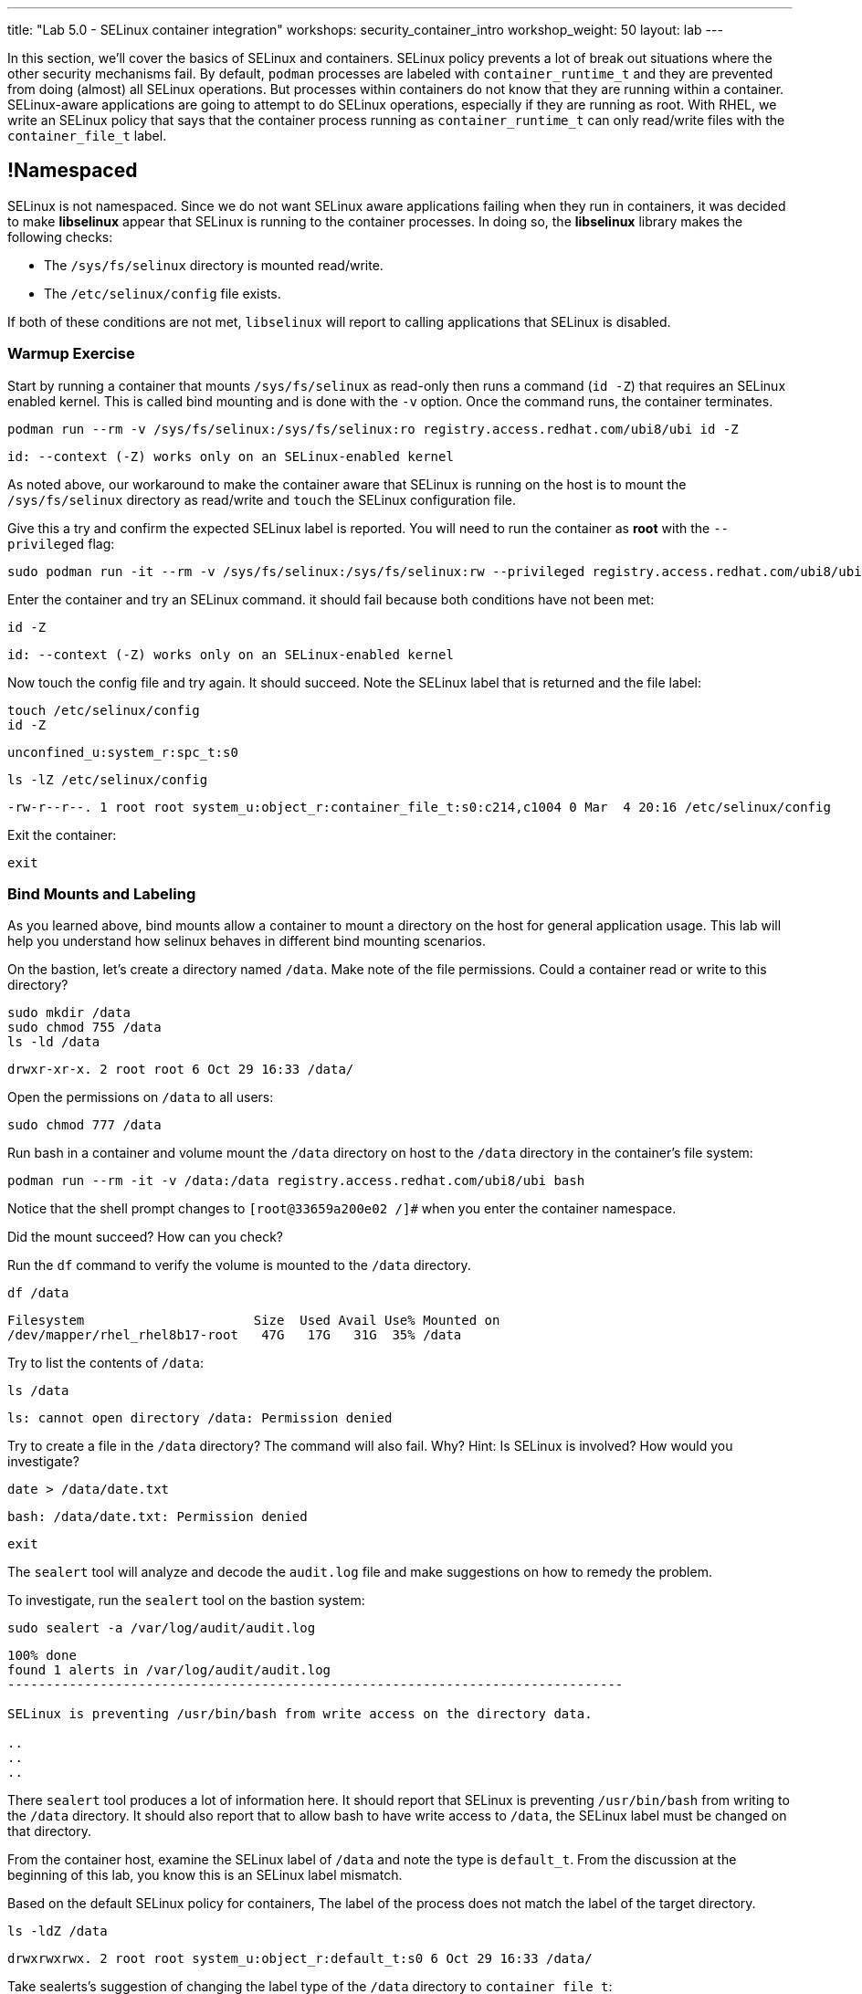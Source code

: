 ---
title: "Lab 5.0 - SELinux container integration"
workshops: security_container_intro
workshop_weight: 50
layout: lab
---

:GUID: %guid%
:markup-in-source: verbatim,attributes,quotes
:toc:

:badges:
:icons: font
:imagesdir: /workshops/security_container_intro/images
:source-highlighter: highlight.js
:source-language: yaml

In this section, we’ll cover the basics of SELinux and containers. SELinux policy prevents a lot of break out situations where the other security mechanisms fail. By default, `podman` processes are labeled with `container_runtime_t` and they are prevented from doing (almost) all SELinux operations.  But processes within containers do not know that they are running within a container.  SELinux-aware applications are going to attempt to do SELinux operations, especially if they are running as root. With RHEL, we write an SELinux policy that says that the container process running as `container_runtime_t` can only read/write files with the `container_file_t` label.

== !Namespaced

SELinux is not namespaced. Since we do not want SELinux aware applications failing when they run in containers, it was decided to make **libselinux** appear that SELinux is running to the container processes. In doing so, the **libselinux** library makes the following checks:

 * The `/sys/fs/selinux` directory is mounted read/write. 
 * The `/etc/selinux/config` file exists.

If both of these conditions are not met, `libselinux` will report to calling applications that SELinux is disabled.  

=== Warmup Exercise 

Start by running a container that mounts `/sys/fs/selinux` as read-only then runs a command (`id -Z`) that requires an SELinux enabled kernel. This is called bind mounting and is done with the `-v` option. Once the command runs, the container terminates.

[source,bash]
----
podman run --rm -v /sys/fs/selinux:/sys/fs/selinux:ro registry.access.redhat.com/ubi8/ubi id -Z
----
....
id: --context (-Z) works only on an SELinux-enabled kernel
....

As noted above, our workaround to make the container aware that SELinux is running on
the host is to mount the `/sys/fs/selinux` directory as read/write and `touch` the SELinux
configuration file.

Give this a try and confirm the expected SELinux label is reported. You will need to run the container as *root* with the `--privileged` flag:
[source,bash]
----
sudo podman run -it --rm -v /sys/fs/selinux:/sys/fs/selinux:rw --privileged registry.access.redhat.com/ubi8/ubi bash
----

Enter the container and try an SELinux command. it should fail because both conditions have not been met:
[source,bash]
----
id -Z
----
....
id: --context (-Z) works only on an SELinux-enabled kernel
....

Now touch the config file and try again. It should succeed. Note the SELinux label that is returned and the file label:
[source,bash]
----
touch /etc/selinux/config
id -Z
----
....
unconfined_u:system_r:spc_t:s0
....

[source,bash]
----
ls -lZ /etc/selinux/config
----
....
-rw-r--r--. 1 root root system_u:object_r:container_file_t:s0:c214,c1004 0 Mar  4 20:16 /etc/selinux/config
....

Exit the container:
[source,bash]
----
exit
----

=== Bind Mounts and Labeling

As you learned above, bind mounts allow a container to mount a directory on the host for general application usage. This lab will help you understand how selinux behaves in different bind mounting scenarios. 

On the bastion, let's create a directory named `/data`. Make note of the file permissions. Could a container read or write to this directory?
[source,bash]
----
sudo mkdir /data
sudo chmod 755 /data
ls -ld /data
----
....
drwxr-xr-x. 2 root root 6 Oct 29 16:33 /data/
....

Open the permissions on `/data` to all users:
[source,bash]
----
sudo chmod 777 /data
----

Run bash in a container and volume mount the `/data` directory on host to the `/data` directory in the container’s file system:
[source,bash]
----
podman run --rm -it -v /data:/data registry.access.redhat.com/ubi8/ubi bash
----

Notice that the shell prompt changes to `[root@33659a200e02 /]#` when you enter the container namespace.

Did the mount succeed? How can you check? 

Run the `df` command to verify the volume is mounted to the `/data` directory.
[source,bash]
----
df /data
----
....
Filesystem                      Size  Used Avail Use% Mounted on
/dev/mapper/rhel_rhel8b17-root   47G   17G   31G  35% /data
....

Try to list the contents of `/data`:
[source,bash]
----
ls /data
----
....
ls: cannot open directory /data: Permission denied
....

Try to create a file in the `/data` directory? The command will also fail. Why? Hint: Is SELinux is involved? How would you investigate? 
[source,bash]
----
date > /data/date.txt
----
....
bash: /data/date.txt: Permission denied
....

[source,bash]
----
exit
----

The `sealert` tool will analyze and decode the `audit.log` file and make suggestions on how to remedy the problem.

To investigate, run the `sealert` tool on the bastion system:
[source,bash]
----
sudo sealert -a /var/log/audit/audit.log
----
....
100% done
found 1 alerts in /var/log/audit/audit.log
--------------------------------------------------------------------------------

SELinux is preventing /usr/bin/bash from write access on the directory data.

..
..
..
....

There `sealert` tool produces a lot of information here. It should report that SELinux is preventing `/usr/bin/bash` from writing to the `/data` directory. It should also report that to allow bash to have write access to `/data`, the SELinux label must be changed on that directory.

From the container host, examine the SELinux label of `/data` and note the type is `default_t`. From the discussion at the beginning of this lab, you know this is an SELinux label mismatch. 

Based on the default SELinux policy for containers, The label of the process does not match the label of the target directory.

[source,bash]
----
ls -ldZ /data
----
....
drwxrwxrwx. 2 root root system_u:object_r:default_t:s0 6 Oct 29 16:33 /data/
....

Take sealerts's suggestion of changing the label type of the `/data` directory to `container_file_t`:
[source,bash]
----
sudo chcon --type container_file_t /data
----

Confirm that `/data` is now correctly labeled:
[source,bash]
----
ls -ldZ /data
----
....
drwxrwxrwx. 2 root root system_u:object_r:container_file_t:s0 6 Oct 29 16:33 /data/
....

To allow this container to write to the `/data` , we also need to change the owner of the directory to `ec2-user` on the client. Why is this?
[source,bash]
----
sudo chown ec2-user /data
----

Check the permissions and labels again:
[source,bash]
----
ls -ldZ /data
----
....
drwxrwxrwx. 2 ec2-user root system_u:object_r:container_file_t:s0 22 Apr 22 15:54 /data/
....

Now run the container again and try to write into `/data` as you did above. Did the write succeed?
[source,bash]
----
podman run --rm -it -v /data:/data registry.access.redhat.com/ubi8/ubi bash
ls /data
date > /data/date.txt
----

Notice the directory permissions in the **container**. The owner is root (user namespaces in action):
[source,bash]
----
ls -ldZ /data
----
....
drwxr-xr-x. 2 root nobody unconfined_u:object_r:container_file_t:s0 6 May  8 18:39 /data
....

Time to exit the container namespace:
[source,bash]
----
exit
----

Finally, check the directory on the host. You should see the file that was created with the correct ownership
[source,bash]
----
ls -lZ /data
----
....
total 4
-rw-r--r--. 1 ec2-user users system_u:object_r:container_file_t:s0 29 Apr 22 15:54 date.txt
....

=== Private Mounts

Now you'll let podman create the SELinux labels. To change a label in the container context, you can add either of two suffixes `:z` or `:Z` to the volume mount. These suffixes tell podman to relabel file objects on the shared volumes. The `:Z` option tells podman to label the content with a private unshared label. 

Repeat the scenario above but instead add the `:Z` option to bind mount the `/private` directory then try to create a file in the `/private` directory from the container’s namespace.

First examine the default label for any new directory:
[source,bash]
----
sudo mkdir /private
sudo chown ec2-user /private
ls -dlZ /private
----
....
drwxr-xr-x. 2 ec2-user root unconfined_u:object_r:default_t:s0 6 Apr  6 13:17 /private
....

Now run a container in the background that bind mounts `/private` using the `:Z` option:
[source,bash]
----
podman run -d --name sleepy -v /private:/private:Z registry.access.redhat.com/ubi8/ubi sleep 9999
----
....
07c5aebd894182119668feddf4849d1f75bc5a81a84db222169e5f9b9efa625c
....

Examine the label again:
[source,bash]
----
ls -dlZ /private
----
....
drwxr-xr-x. 2 ec2-user root system_u:object_r:container_file_t:s0:c422,c428 6 Apr  6 13:17 /private
....

Note the addition of a unique Multi-Category Security (MCS) label (`c422,c428`) to the directory. SELinux takes advantage of MCS separation to ensure that the processes running in the container can only write to files with the same MCS Label.

Stop and remove the container:
[source,bash]
----
podman rm -f sleepy
----

=== Shared Mounts

Repeat the scenario above but instead add the `:z` option for the bind mount then try to create a file in the `/shared` directory from the container’s namespace. The `:z` option tells podman that two containers share the volume content. As a result, podman labels the content with a shared content label. Shared volume labels allow all containers to read/write content.

Create a directory named `/shared` and examine the label:
[source,bash]
----
sudo mkdir /shared
sudo chown ec2-user /shared
ls -dlZ /shared
----
....
drwxr-xr-x. 2 ec2-user root unconfined_u:object_r:default_t:s0 6 Apr  6 14:09 /shared
....

Now run a container that bind mounts `/shared` using `:z`, and then create a file in `/shared`:
[source,bash]
----
podman run -it --rm --name sleepy -v /shared:/shared:z registry.access.redhat.com/ubi8/ubi bash
date > /shared/file01.txt
exit
----

On the host, notice the correct SELinux label on the shared directory:
[source,bash]
----
ls -lZ /shared
----
....
-rw-r--r--. 1 ec2-user ec2-user system_u:object_r:container_file_t:s0 29 Apr  6 14:11 file01.txt
....

Repeat with a second container. It should succeed.
[source,bash]
----
podman run -it --rm --name sleepier -v /shared:/shared:z registry.access.redhat.com/ubi8/ubi bash
date > /shared/file02.txt
exit
----

On the host, confirm the shared directory contains the files created by the containers.
[source,bash]
----
ls -lZ /shared
----
....
-rw-r--r--. 1 ec2-user ec2-user system_u:object_r:container_file_t:s0 29 Apr  6 14:11 file01.txt
-rw-r--r--. 1 ec2-user ec2-user system_u:object_r:container_file_t:s0 29 Apr  6 14:15 file02.txt
....

=== Read-Only Containers

Imagine a scenario where an application gets compromised. The first thing the bad guy wants to do is to write an exploit into the container, so the next time the application starts up, it starts up with the exploit in place. If the container was read-only it would prevent leaving a backdoor in place and be forced to start the cycle from the beginning.

Container engines added a read-only feature but it presents challenges since many applications need to write to temporary directories like `/run` or `/tmp` and when these directories are read-only, the apps fail. Red Hat’s approach leverages `tmpfs`. It's a nice solution to this problem because it eliminates data exposure on the host. As a recommended practice, run all applications in production in this mode and only allow write operations to known directories.

To experiment with this feature, run a read-only container and specify a few writable file systems using the `--tmpfs` option:
[source,bash]
----  
podman run --rm -it --name tmpfs --read-only --tmpfs /run --tmpfs /tmp registry.access.redhat.com/ubi8/ubi bash
----

Now, try the following. What fails and what succeeds? Why?
[source,bash]
----
mkdir /newdir
----
....
mkdir: cannot create directory '/newdir': Read-only file system
....

[source,bash]
----
mkdir /run/newdir
mkdir /tmp/newdir
exit
----

We've covered a lot of ground here on Dan's favorite topic. You should feel good.

{{< importPartial "footer/footer.html" >}}
